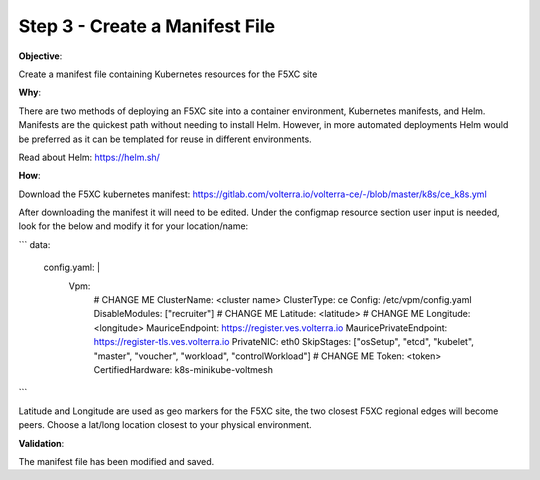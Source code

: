 Step 3 - Create a Manifest File
=============================

**Objective**:

Create a manifest file containing Kubernetes resources for the F5XC site

**Why**:

There are two methods of deploying an F5XC site into a container environment, Kubernetes manifests, and Helm. Manifests are the quickest path without needing to install Helm. However, in more automated deployments Helm would be preferred as it can be templated for reuse in different environments.

Read about Helm: https://helm.sh/

**How**:

Download the F5XC kubernetes manifest: https://gitlab.com/volterra.io/volterra-ce/-/blob/master/k8s/ce_k8s.yml

After downloading the manifest it will need to be edited. Under the configmap resource section user input is needed, look for the below and modify it for your location/name:

```
data: 
 config.yaml: | 
  Vpm:
    # CHANGE ME
    ClusterName: <cluster name>
    ClusterType: ce
    Config: /etc/vpm/config.yaml
    DisableModules: ["recruiter"]
    # CHANGE ME
    Latitude: <latitude>
    # CHANGE ME
    Longitude: <longitude>
    MauriceEndpoint: https://register.ves.volterra.io
    MauricePrivateEndpoint: https://register-tls.ves.volterra.io
    PrivateNIC: eth0
    SkipStages: ["osSetup", "etcd", "kubelet", "master", "voucher", "workload", "controlWorkload"]
    # CHANGE ME
    Token: <token>
    CertifiedHardware: k8s-minikube-voltmesh
```

Latitude and Longitude are used as geo markers for the F5XC site, the two closest F5XC regional edges will become peers. Choose a lat/long location closest to your physical environment.

**Validation**: 

The manifest file has been modified and saved.